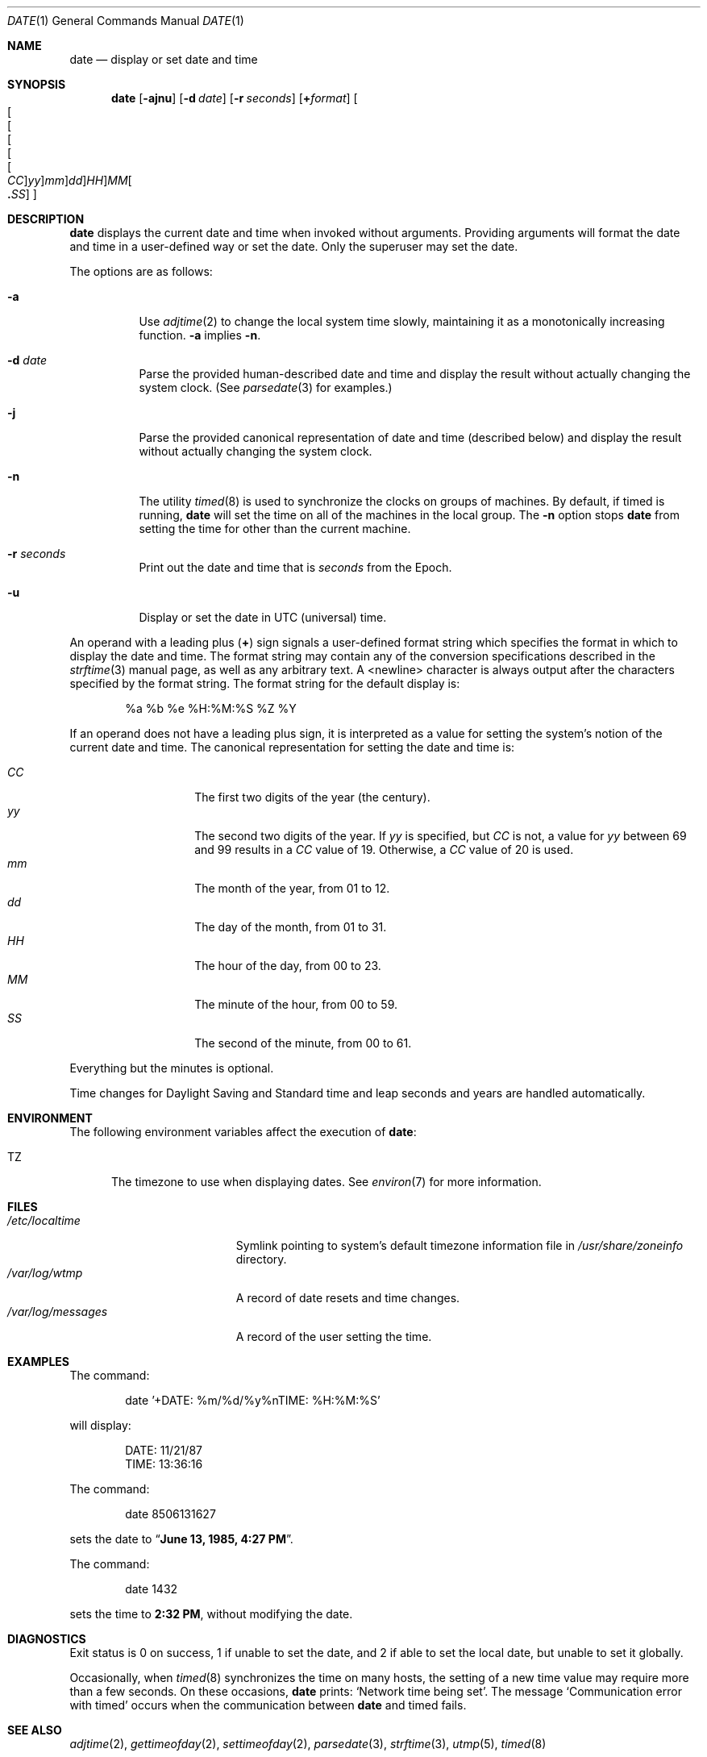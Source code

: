 .\"	$NetBSD: date.1,v 1.41 2010/02/04 22:56:11 wiz Exp $
.\"
.\" Copyright (c) 1980, 1990, 1993
.\"	The Regents of the University of California.  All rights reserved.
.\"
.\" This code is derived from software contributed to Berkeley by
.\" the Institute of Electrical and Electronics Engineers, Inc.
.\"
.\" Redistribution and use in source and binary forms, with or without
.\" modification, are permitted provided that the following conditions
.\" are met:
.\" 1. Redistributions of source code must retain the above copyright
.\"    notice, this list of conditions and the following disclaimer.
.\" 2. Redistributions in binary form must reproduce the above copyright
.\"    notice, this list of conditions and the following disclaimer in the
.\"    documentation and/or other materials provided with the distribution.
.\" 3. Neither the name of the University nor the names of its contributors
.\"    may be used to endorse or promote products derived from this software
.\"    without specific prior written permission.
.\"
.\" THIS SOFTWARE IS PROVIDED BY THE REGENTS AND CONTRIBUTORS ``AS IS'' AND
.\" ANY EXPRESS OR IMPLIED WARRANTIES, INCLUDING, BUT NOT LIMITED TO, THE
.\" IMPLIED WARRANTIES OF MERCHANTABILITY AND FITNESS FOR A PARTICULAR PURPOSE
.\" ARE DISCLAIMED.  IN NO EVENT SHALL THE REGENTS OR CONTRIBUTORS BE LIABLE
.\" FOR ANY DIRECT, INDIRECT, INCIDENTAL, SPECIAL, EXEMPLARY, OR CONSEQUENTIAL
.\" DAMAGES (INCLUDING, BUT NOT LIMITED TO, PROCUREMENT OF SUBSTITUTE GOODS
.\" OR SERVICES; LOSS OF USE, DATA, OR PROFITS; OR BUSINESS INTERRUPTION)
.\" HOWEVER CAUSED AND ON ANY THEORY OF LIABILITY, WHETHER IN CONTRACT, STRICT
.\" LIABILITY, OR TORT (INCLUDING NEGLIGENCE OR OTHERWISE) ARISING IN ANY WAY
.\" OUT OF THE USE OF THIS SOFTWARE, EVEN IF ADVISED OF THE POSSIBILITY OF
.\" SUCH DAMAGE.
.\"
.\"     @(#)date.1	8.3 (Berkeley) 4/28/95
.\"
.Dd November 15, 2006
.Dt DATE 1
.Os
.Sh NAME
.Nm date
.Nd display or set date and time
.Sh SYNOPSIS
.Nm
.Op Fl ajnu
.Op Fl d Ar date
.Op Fl r Ar seconds
.Op Cm + Ns Ar format
.Sm off
.Oo Oo Oo Oo Oo Oo
.Ar CC Oc
.Ar yy Oc
.Ar mm Oc
.Ar dd Oc
.Ar HH Oc Ar MM Oo
.Li \&. Ar SS Oc Oc
.Sm on
.Sh DESCRIPTION
.Nm
displays the current date and time when invoked without arguments.
Providing arguments will format the date and time in a user-defined
way or set the date.
Only the superuser may set the date.
.Pp
The options are as follows:
.Bl -tag -width Ds
.It Fl a
Use
.Xr adjtime 2
to change the local system time slowly,
maintaining it as a monotonically increasing function.
.Fl a
implies
.Fl n .
.It Fl d Ar date
Parse the provided human-described date and time and display the result without
actually changing the system clock.
(See
.Xr parsedate 3
for examples.)
.It Fl j
Parse the provided canonical representation of date and time (described below)
and display the result without actually changing the system clock.
.It Fl n
The utility
.Xr timed 8
is used to synchronize the clocks on groups of machines.
By default, if
timed
is running,
.Nm
will set the time on all of the machines in the local group.
The
.Fl n
option stops
.Nm
from setting the time for other than the current machine.
.It Fl r Ar seconds
Print out the date and time that is
.Ar seconds
from the Epoch.
.It Fl u
Display or set the date in
.Tn UTC
(universal) time.
.El
.Pp
An operand with a leading plus
.Pq Cm +
sign signals a user-defined format
string which specifies the format in which to display the date and time.
The format string may contain any of the conversion specifications described
in the
.Xr strftime 3
manual page, as well as any arbitrary text.
A \*[Lt]newline\*[Gt] character is always output after the characters
specified by the format string.
The format string for the default display is:
.Bd -literal -offset indent
%a %b %e %H:%M:%S %Z %Y
.Ed
.Pp
If an operand does not have a leading plus sign, it is interpreted as
a value for setting the system's notion of the current date and time.
The canonical representation for setting the date and time is:
.Pp
.Bl -tag -width Ds -compact -offset indent
.It Ar CC
The first two digits of the year (the century).
.It Ar yy
The second two digits of the year.
If
.Ar yy
is specified, but
.Ar CC
is not, a value for
.Ar yy
between 69 and 99 results in a
.Ar CC
value of 19.
Otherwise, a
.Ar CC
value of 20 is used.
.It Ar mm
The month of the year, from 01 to 12.
.It Ar dd
The day of the month, from 01 to 31.
.It Ar HH
The hour of the day, from 00 to 23.
.It Ar MM
The minute of the hour, from 00 to 59.
.It Ar SS
The second of the minute, from 00 to 61.
.El
.Pp
Everything but the minutes is optional.
.Pp
Time changes for Daylight Saving and Standard time and leap seconds
and years are handled automatically.
.Sh ENVIRONMENT
The following environment variables affect the execution of
.Nm :
.Bl -tag -width iTZ
.It Ev TZ
The timezone to use when displaying dates.
See
.Xr environ 7
for more information.
.El
.Sh FILES
.Bl -tag -width /var/log/messages -compact
.It Pa /etc/localtime
Symlink pointing to system's default timezone information file in
.Pa /usr/share/zoneinfo
directory.
.It Pa /var/log/wtmp
A record of date resets and time changes.
.It Pa /var/log/messages
A record of the user setting the time.
.El
.Sh EXAMPLES
The command:
.Bd -literal -offset indent
date '+DATE: %m/%d/%y%nTIME: %H:%M:%S'
.Ed
.Pp
will display:
.Bd -literal -offset indent
DATE: 11/21/87
TIME: 13:36:16
.Ed
.Pp
The command:
.Bd -literal -offset indent
date 8506131627
.Ed
.Pp
sets the date to
.Dq Li "June 13, 1985, 4:27 PM" .
.Pp
The command:
.Bd -literal -offset indent
date 1432
.Ed
.Pp
sets the time to
.Li "2:32 PM" ,
without modifying the date.
.Sh DIAGNOSTICS
Exit status is 0 on success, 1 if unable to set the date, and 2
if able to set the local date, but unable to set it globally.
.Pp
Occasionally, when
.Xr timed 8
synchronizes the time on many hosts, the setting of a new time value may
require more than a few seconds.
On these occasions,
.Nm
prints:
.Ql Network time being set .
The message
.Ql Communication error with timed
occurs when the communication
between
.Nm
and
timed
fails.
.Sh SEE ALSO
.Xr adjtime 2 ,
.Xr gettimeofday 2 ,
.Xr settimeofday 2 ,
.Xr parsedate 3 ,
.Xr strftime 3 ,
.Xr utmp 5 ,
.Xr timed 8
.Rs
.%T "TSP: The Time Synchronization Protocol for UNIX 4.3BSD"
.%A R. Gusella
.%A S. Zatti
.Re
.Sh STANDARDS
The
.Nm
utility is expected to be compatible with
.St -p1003.2 .
